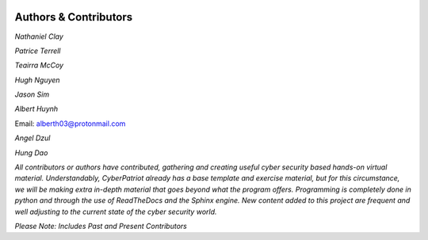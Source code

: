 .. image:: https://raw.githubusercontent.com/natt96z/cybersac/main/docs/img/cyberpatriot-logo-1.png
   :width: 100%
   :align: center

.. image:: https://raw.githubusercontent.com/natt96z/cybersac/main/docs/img/people-meeting-online-via-video-conference-flat-illustration-cartoon-group-colleagues-virtual-collective-chat-during-lockdown_74855-14136.png
   :width: 80%
   :align: center
   
   
.. image:: https://raw.githubusercontent.com/natt96z/cybersac/main/docs/img/Screenshot%202023-03-02%20014755.png
   :width: 50%
   :align: center  


**Authors & Contributors**
=====================================================

*Nathaniel Clay*

*Patrice Terrell*

*Teairra McCoy*

*Hugh Nguyen*

*Jason Sim*

*Albert Huynh*

Email: alberth03@protonmail.com


*Angel Dzul*

*Hung Dao*



*All contributors or authors have contributed, gathering and creating useful cyber security based hands-on virtual material. Understandably, CyberPatriot already has a base template and exercise material, but for this circumstance, we will be making extra in-depth material that goes beyond what the program offers. Programming is completely done in python and through the use of ReadTheDocs and the Sphinx engine. New content added to this project are frequent and well adjusting to the current state of the cyber security world.*

*Please Note: Includes Past and Present Contributors*
